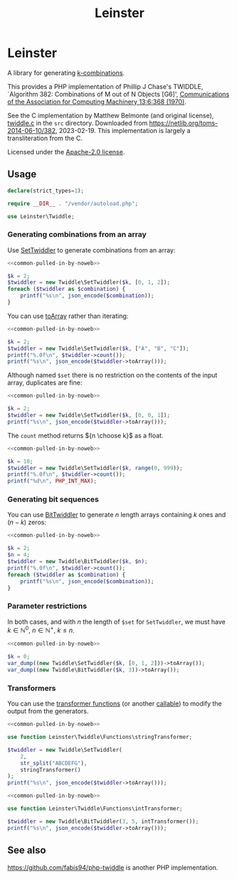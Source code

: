 #+title: Leinster\Twiddle

* Leinster\Twiddle

A library for generating [[https://en.wikipedia.org/wiki/Combination][k-combinations]].

This provides a PHP implementation of Phillip J Chase's TWIDDLE, `Algorithm 382:
Combinations of M out of N Objects [G6]', [[https://dl.acm.org/doi/10.1145/362384.362502][Communications of the Association for
Computing Machinery 13:6:368 (1970)]].

See the C implementation by Matthew Belmonte (and original license), [[file:src/twiddle.c][twiddle.c]]
in the =src= directory. Downloaded from https://netlib.org/toms-2014-06-10/382,
2023-02-19. This implementation is largely a transliteration from the C.

Licensed under the [[file:LICENSE][Apache-2.0 license]].

** Usage

#+name: common-pulled-in-by-noweb
#+begin_src php
declare(strict_types=1);

require __DIR__ . "/vendor/autoload.php";

use Leinster\Twiddle;
#+end_src

*** Generating combinations from an array

Use [[file:src/SetTwiddler.php][SetTwiddler]] to generate combinations from an array:

#+begin_src php :noweb yes
<<common-pulled-in-by-noweb>>

$k = 2;
$twiddler = new Twiddle\SetTwiddler($k, [0, 1, 2]);
foreach ($twiddler as $combination) {
    printf("%s\n", json_encode($combination));
}
#+end_src

#+RESULTS:
#+begin_example
[1,2]
[0,2]
[0,1]
#+end_example

You can use [[file:src/SetTwiddler.php::public function toArray(): array][toArray]] rather than iterating:

#+begin_src php :noweb yes
<<common-pulled-in-by-noweb>>

$k = 2;
$twiddler = new Twiddle\SetTwiddler($k, ["A", "B", "C"]);
printf("%.0f\n", $twiddler->count());
printf("%s\n", json_encode($twiddler->toArray()));
#+end_src

#+RESULTS:
#+begin_example
3
[["B","C"],["A","C"],["A","B"]]
#+end_example

Although named =$set= there is no restriction on the contents of the input array, duplicates are fine:

#+begin_src php :noweb yes
<<common-pulled-in-by-noweb>>

$k = 2;
$twiddler = new Twiddle\SetTwiddler($k, [0, 0, 1]);
printf("%s\n", json_encode($twiddler->toArray()));
#+end_src

#+RESULTS:
#+begin_example
[[0,1],[0,1],[0,0]]
#+end_example

The =count= method returns ${n \choose k}$ as a float.

#+begin_src php :noweb yes
<<common-pulled-in-by-noweb>>

$k = 10;
$twiddler = new Twiddle\SetTwiddler($k, range(0, 999));
printf("%.0f\n", $twiddler->count());
printf("%d\n", PHP_INT_MAX);
#+end_src

#+RESULTS:
#+begin_example
263409560461970249875456
9223372036854775807
#+end_example

*** Generating bit sequences

You can use [[file:src/BitTwiddler.php][BitTwiddler]] to generate $n$ length arrays containing $k$ ones and $(n - k)$ zeros:

#+begin_src php :noweb yes
<<common-pulled-in-by-noweb>>

$k = 2;
$n = 4;
$twiddler = new Twiddle\BitTwiddler($k, $n);
printf("%.0f\n", $twiddler->count());
foreach ($twiddler as $combination) {
    printf("%s\n", json_encode($combination));
}
#+end_src

#+RESULTS:
#+begin_example
6
[0,0,1,1]
[1,0,0,1]
[0,1,0,1]
[0,1,1,0]
[1,0,1,0]
[1,1,0,0]
#+end_example

*** Parameter restrictions

In both cases, and with $n$ the length of =$set= for =SetTwiddler=, we must have $k \in \mathbb{N}^0,\ n \in \mathbb{N}^+,\ k \le n$.

#+begin_src php :noweb yes
<<common-pulled-in-by-noweb>>

$k = 0;
var_dump((new Twiddle\SetTwiddler($k, [0, 1, 2]))->toArray());
var_dump((new Twiddle\BitTwiddler($k, 3))->toArray());
#+end_src

#+RESULTS:
#+begin_example
array(1) {
  [0]=>
  array(0) {
  }
}
array(1) {
  [0]=>
  array(3) {
    [0]=>
    int(0)
    [1]=>
    int(0)
    [2]=>
    int(0)
  }
}
#+end_example

*** Transformers

You can use the [[file:src/functions.php][transformer functions]] (or another [[https://www.php.net/manual/en/language.types.callable.php][callable]]) to modify the output from the generators.

#+begin_src php :noweb yes
<<common-pulled-in-by-noweb>>

use function Leinster\Twiddle\Functions\stringTransformer;

$twiddler = new Twiddle\SetTwiddler(
    2,
    str_split("ABCDEFG"),
    stringTransformer()
);
printf("%s\n", json_encode($twiddler->toArray()));
#+end_src

#+RESULTS:
#+begin_example
["FG","AG","BG","CG","DG","EG","EF","AF","BF","CF","DF","DE","AE","BE","CE","CD","AD","BD","BC","AC","AB"]
#+end_example

#+begin_src php :noweb yes
<<common-pulled-in-by-noweb>>

use function Leinster\Twiddle\Functions\intTransformer;

$twiddler = new Twiddle\BitTwiddler(3, 5, intTransformer());
printf("%s\n", json_encode($twiddler->toArray()));
#+end_src

#+RESULTS:
#+begin_example
[7,19,11,13,21,25,28,26,22,14]
#+end_example

** See also

[[https://github.com/fabis94/php-twiddle]] is another PHP implementation.
